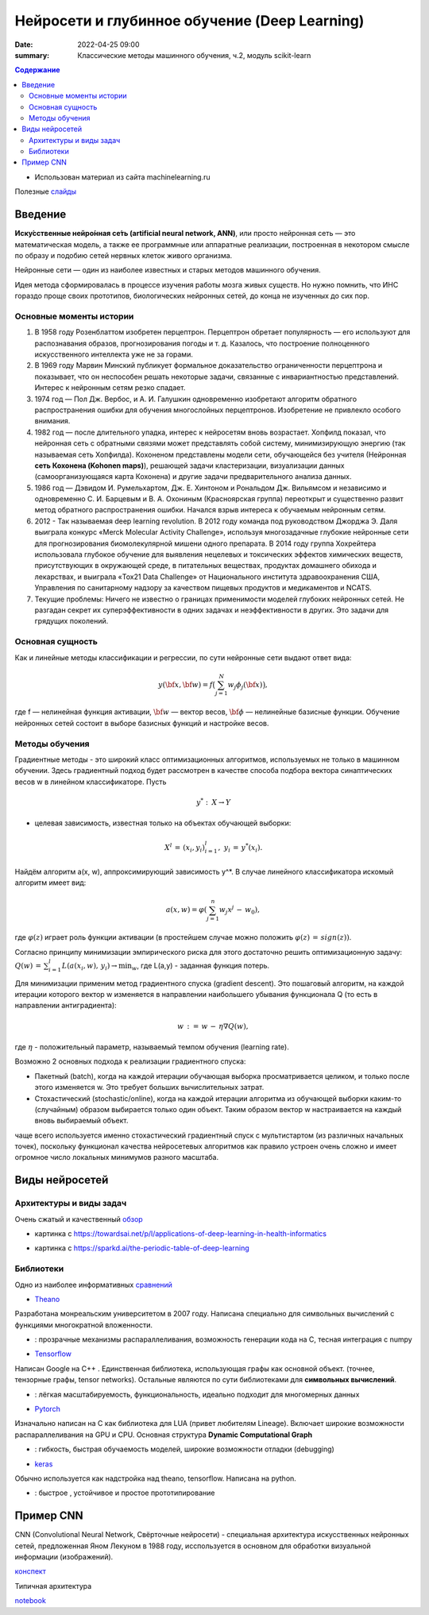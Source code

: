 Нейросети и глубинное обучение (Deep Learning)
###############################################

:date: 2022-04-25 09:00
:summary: Классические методы машинного обучения, ч.2, модуль scikit-learn


.. default-role:: code

.. contents:: Содержание

.. role:: python(code)
   :language: python


* Использован материал из сайта machinelearning.ru

Полезные слайды_

.. _слайды: {static}/extra/lab30/Voron-ML-ANN-slides.pdf

Введение
=========

**Иску́сственные нейро́нная се́ть (artificial neural network, ANN)**, или просто нейронная сеть — это математическая модель, а также ее программные или аппаратные реализации, построенная в некотором смысле по образу и подобию сетей нервных клеток живого организма.

Нейронные сети — один из наиболее известных и старых методов машинного обучения. 

Идея метода сформировалась в процессе изучения работы мозга живых существ. Но нужно помнить, что ИНС гораздо проще своих прототипов, биологических нейронных сетей, до конца не изученных до сих пор. 

Основные моменты истории
++++++++++++++++++++++++++

1. В 1958 году Розенблаттом изобретен перцептрон. Перцептрон обретает популярность — его используют для распознавания образов, прогнозирования погоды и т. д. Казалось, что построение полноценного искусственного интеллекта уже не за горами. 

2. В 1969 году Марвин Минский публикует формальное доказательство ограниченности перцептрона и показывает, что он неспособен решать некоторые задачи, связанные с инвариантностью представлений. Интерес к нейронным сетям резко спадает. 

3. 1974 год — Пол Дж. Вербос, и А. И. Галушкин одновременно изобретают алгоритм обратного распространения ошибки для обучения многослойных перцептронов. Изобретение не привлекло особого внимания. 

4. 1982 год — после длительного упадка, интерес к нейросетям вновь возрастает. Хопфилд показал, что нейронная сеть с обратными связями может представлять собой систему, минимизирующую энергию (так называемая сеть Хопфилда). Кохоненом представлены модели сети, обучающейся без учителя (Нейронная **сеть Кохонена (Kohonen maps)**), решающей задачи кластеризации, визуализации данных (самоорганизующаяся карта Кохонена) и другие задачи предварительного анализа данных.

5. 1986 год — Дэвидом И. Румельхартом, Дж. Е. Хинтоном и Рональдом Дж. Вильямсом и независимо и одновременно С. И. Барцевым и В. А. Охониным (Красноярская группа) переоткрыт и существенно развит метод обратного распространения ошибки. Начался взрыв интереса к обучаемым нейронным сетям. 

6. 2012 - Так называемая deep learning revolution. В 2012 году команда под руководством Джорджа Э. Даля выиграла конкурс «Merck Molecular Activity Challenge», используя многозадачные глубокие нейронные сети для прогнозирования биомолекулярной мишени одного препарата. В 2014 году группа Хохрейтера использовала глубокое обучение для выявления нецелевых и токсических эффектов химических веществ, присутствующих в окружающей среде, в питательных веществах, продуктах домашнего обихода и лекарствах, и выиграла «Tox21 Data Challenge» от Национального института здравоохранения США, Управления по санитарному надзору за качеством пищевых продуктов и медикаментов и NCATS.

7. Текущие проблемы: Ничего не известно о границах применимости моделей глубоких нейронных сетей. Не разгадан секрет их суперэффективности в одних задачах и неэффективности в других. Это задачи для грядущих поколений. 

Основная сущность
++++++++++++++++++++

Как и линейные методы классификации и регрессии, по сути нейронные сети выдают ответ вида: 

.. math::
    
    y(\bf{x}, \bf{w}) =f\bigl( \sum_{j = 1}^N w_j \phi_j(\bf{x})\bigr) , 

где f — нелинейная функция активации, :math:`\bf{w}` — вектор весов, :math:`\bf{\phi}` — нелинейные базисные функции. Обучение нейронных сетей состоит в выборе базисных функций и настройке весов.

Методы обучения
+++++++++++++++++

Градиентные методы - это широкий класс оптимизационных алгоритмов, используемых не только в машинном обучении. Здесь градиентный подход будет рассмотрен в качестве способа подбора вектора синаптических весов w в линейном классификаторе. Пусть 

.. math::
    
    y^*: \: X \to Y 

- целевая зависимость, известная только на объектах обучающей выборки: 

.. math::
    
    X^l \, = \, (x_i,y_i)_{i=1}^l, \; y_i \, = \, y^*(x_i).

Найдём алгоритм a(x, w), аппроксимирующий зависимость y^*. В случае линейного классификатора искомый алгоритм имеет вид:

.. math::

    a(x, w) = \varphi(\sum_{j=1}^n w_j x^j \, - \, w_0), 

где :math:`\varphi(z)` играет роль функции активации (в простейшем случае можно положить :math:`\varphi(z) \, = \, sign(z))`.

Согласно принципу минимизации эмпирического риска для этого достаточно решить оптимизационную задачу: :math:`Q(w) \, = \, \sum_{i=1}^l L(a(x_i, w), \, y_i) \to \min_w`, где L(a,y) - заданная функция потерь.

Для минимизации применим метод градиентного спуска (gradient descent). Это пошаговый алгоритм, на каждой итерации которого вектор w изменяется в направлении наибольшего убывания функционала Q (то есть в направлении антиградиента):

.. math::

    w \, {:=} \, w \, - \, \eta \nabla Q(w), 

где :math:`\eta` - положительный параметр, называемый темпом обучения (learning rate).

Возможно 2 основных подхода к реализации градиентного спуска:

+ Пакетный (batch), когда на каждой итерации обучающая выборка просматривается целиком, и только после этого изменяется w. Это требует больших вычислительных затрат.
+ Стохастический (stochastic/online), когда на каждой итерации алгоритма из обучающей выборки каким-то (случайным) образом выбирается только один объект. Таким образом вектор w настраивается на каждый вновь выбираемый объект. 

чаще всего используется именно стохастический градиентный спуск с мультистартом (из различных начальных точек), поскольку функционал качества нейросетевых алгоритмов как правило устроен очень сложно и имеет огромное число локальных минимумов разного масштаба. 


Виды нейросетей
================

Архитектуры и виды задач
+++++++++++++++++++++++++

Очень сжатый и качественный обзор_

.. _обзор: https://developer.ibm.com/articles/cc-machine-learning-deep-learning-architectures/

.. image:: {static}/extra/lab30/DL-arch.png
   :width: 100%

.. image:: {static}/extra/lab30/MedLearn.png
   :width: 100%

* картинка с https://towardsai.net/p/l/applications-of-deep-learning-in-health-informatics

.. image:: {static}/extra/lab30/Mendeleev.png
   :width: 100%

* картинка с https://sparkd.ai/the-periodic-table-of-deep-learning

Библиотеки
++++++++++++

Одно из наиболее информативных сравнений_

.. _сравнений: https://www.linkedin.com/pulse/tensorflow-vs-keras-pytorch-theano-harpreet-singh-sachdev

* Theano_

.. _Theano: https://theano-pymc.readthedocs.io/en/latest/

Разработана монреальским университетом в 2007 году. Написана специально для символьных вычислений с функциями многократной вложенности.

+ : прозрачные механизмы распараллеливания, возможность генерации кода на C, тесная интеграция с numpy

* Tensorflow_

.. _Tensorflow: https://www.tensorflow.org/learn

Написан Google на C++ . Единственная библиотека, использующая графы как основной объект. (точнее, тензорные графы, tensor networks). Остальные являются по сути библиотеками для **символьных вычислений**. 

+ : лёгкая масштабируемость, функциональность, идеально подходит для многомерных данных

* Pytorch_

.. _Pytorch: https://pytorch.org/

Изначально написан на C как библиотека для LUA (привет любителям Lineage). Включает широкие возможности распараллеливания на GPU и CPU. Основная структура **Dynamic Computational Graph**

+ : гибкость, быстрая обучаемость моделей, широкие  возможности отладки (debugging) 

* keras_

.. _keras: https://keras.io/

Обычно используется как надстройка над theano, tensorflow. Написана на python. 

+ : быстрое , устойчивое и простое прототипирование

Пример СNN 
===========

CNN (Convolutional Neural Network, Свёрточные нейросети) - специальная архитектура искусственных нейронных сетей, предложенная Яном Лекуном в 1988 году, исспользуется в основном для обработки визуальной информации (изображений). 

конспект_

.. _конспект: {static}/extra/lab30/CNN.pdf

Типичная архитектура

.. image:: {static}/extra/lab30/cnn.jpeg
   :width: 100%


notebook_

.. _notebook: {static}/extra/lab30/NNArcitecture.ipynb
